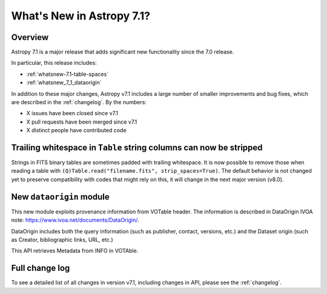 .. _whatsnew-7.1:

**************************
What's New in Astropy 7.1?
**************************

Overview
========

Astropy 7.1 is a major release that adds significant new functionality since
the 7.0 release.

In particular, this release includes:

* :ref:`whatsnew-7.1-table-spaces`
* :ref:`whatsnew_7_1_dataorigin`

.. * :ref:`whatsnew-7.1-xxx`

In addition to these major changes, Astropy v7.1 includes a large number of
smaller improvements and bug fixes, which are described in the :ref:`changelog`.
By the numbers:

* X issues have been closed since v7.1
* X pull requests have been merged since v7.1
* X distinct people have contributed code

.. _whatsnew-7.1-table-spaces:

Trailing whitespace in ``Table`` string columns can now be stripped
===================================================================

Strings in FITS binary tables are sometimes padded with trailing whitespace.
It is now possible to remove those when reading a table with
``(Q)Table.read("filename.fits", strip_spaces=True)``. The default behavior is
not changed yet to preserve compatibility with codes that might rely on this,
it will change in the next major version (v8.0).

.. _whatsnew_7_1_dataorigin:

New ``dataorigin`` module
=========================

This new module exploits provenance information from VOTable header. The information is described in
DataOrigin IVOA note: https://www.ivoa.net/documents/DataOrigin/.

DataOrigin includes both the query information (such as publisher, contact, versions, etc.)
and the Dataset origin (such as Creator, bibliographic links, URL, etc.)

This API retrieves Metadata from INFO in VOTAble.

Full change log
===============

To see a detailed list of all changes in version v7.1, including changes in
API, please see the :ref:`changelog`.
